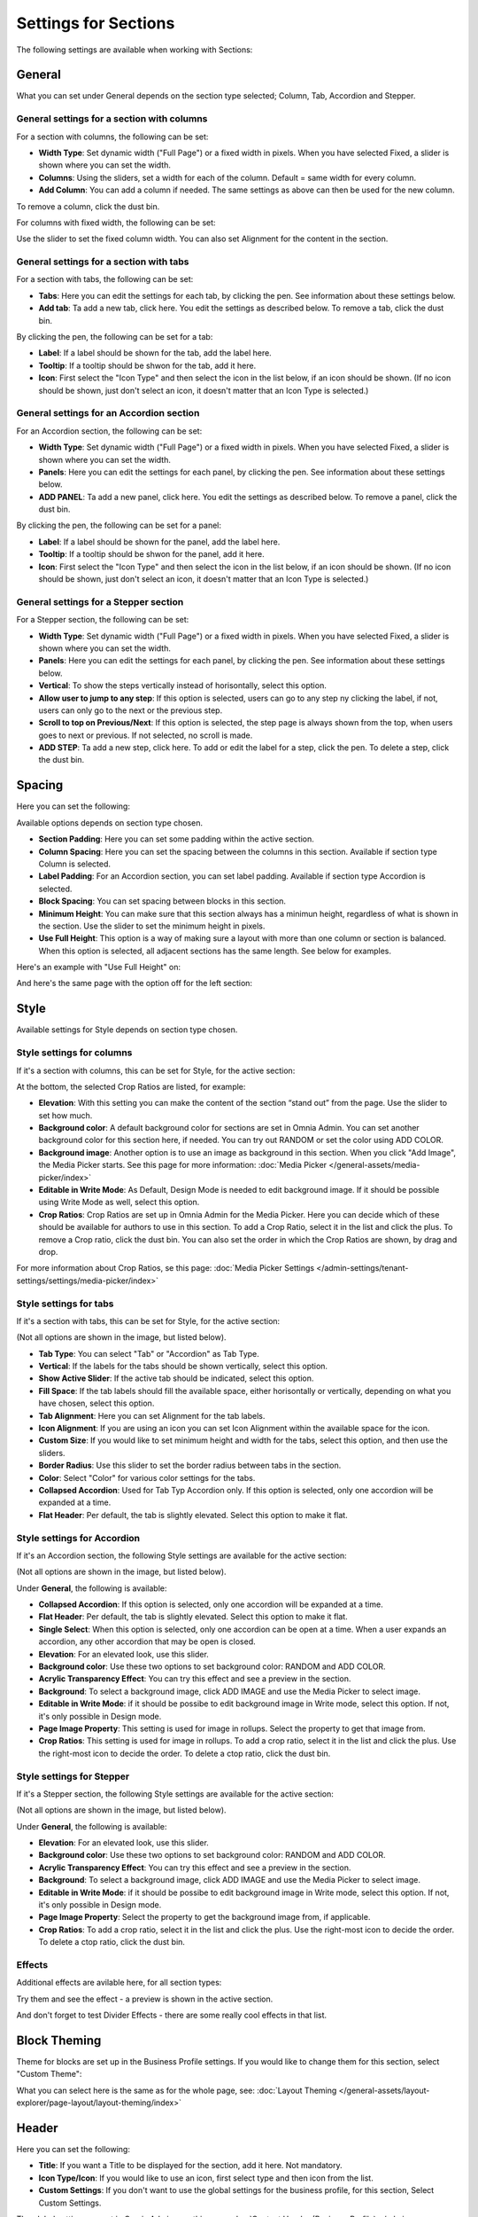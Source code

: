 Settings for Sections
=======================

The following settings are available when working with Sections:

.. image:: section-settings.png

General
**********
What you can set under General depends on the section type selected; Column, Tab, Accordion and Stepper.

General settings for a section with columns
------------------------------------------------
For a section with columns, the following can be set:

.. image:: page-types-general-new3.png

+ **Width Type**: Set dynamic width ("Full Page") or a fixed width in pixels. When you have selected Fixed, a slider is shown where you can set the width.
+ **Columns**: Using the sliders, set a width for each of the column. Default = same width for every column.
+ **Add Column**: You can add a column if needed. The same settings as above can then be used for the new column. 

To remove a column, click the dust bin. 

For columns with fixed width, the following can be set:

.. image:: fixed-width-column.png

Use the slider to set the fixed column width. You can also set Alignment for the content in the section.

General settings for a section with tabs
-----------------------------------------
For a section with tabs, the following can be set:

.. image:: page-types-general-tabs-new.png

+ **Tabs**: Here you can edit the settings for each tab, by clicking the pen. See information about these settings below.
+ **Add tab**: Ta add a new tab, click here. You edit the settings as described below. To remove a tab, click the dust bin. 

By clicking the pen, the following can be set for a tab:

.. image:: page-types-tabs-pen-new.png

+ **Label**: If a label should be shown for the tab, add the label here.
+ **Tooltip**: If a tooltip should be shwon for the tab, add it here.
+ **Icon**: First select the "Icon Type" and then select the icon in the list below, if an icon should be shown. (If no icon should be shown, just don't select an icon, it doesn't matter that an Icon Type is selected.)

General settings for an Accordion section
--------------------------------------------
For an Accordion section, the following can be set:

.. image:: page-types-general-accordion.png

+ **Width Type**: Set dynamic width ("Full Page") or a fixed width in pixels. When you have selected Fixed, a slider is shown where you can set the width.
+ **Panels**: Here you can edit the settings for each panel, by clicking the pen. See information about these settings below.
+ **ADD PANEL**: Ta add a new panel, click here. You edit the settings as described below. To remove a panel, click the dust bin. 

By clicking the pen, the following can be set for a panel:

+ **Label**: If a label should be shown for the panel, add the label here.
+ **Tooltip**: If a tooltip should be shwon for the panel, add it here.
+ **Icon**: First select the "Icon Type" and then select the icon in the list below, if an icon should be shown. (If no icon should be shown, just don't select an icon, it doesn't matter that an Icon Type is selected.)

General settings for a Stepper section
--------------------------------------------
For a Stepper section, the following can be set:

.. image:: page-types-general-stepper.png

+ **Width Type**: Set dynamic width ("Full Page") or a fixed width in pixels. When you have selected Fixed, a slider is shown where you can set the width.
+ **Panels**: Here you can edit the settings for each panel, by clicking the pen. See information about these settings below.
+ **Vertical**: To show the steps vertically instead of horisontally, select this option.
+ **Allow user to jump to any step**: If this option is selected, users can go to any step ny clicking the label, if not, users can only go to the next or the previous step.
+ **Scroll to top on Previous/Next**: If this option is selected, the step page is always shown from the top, when users goes to next or previous. If not selected, no scroll is made.
+ **ADD STEP**: Ta add a new step, click here. To add or edit the label for a step, click the pen. To delete a step, click the dust bin. 

Spacing
***********
Here you can set the following:

.. image:: page-types-spacing-new.png

Available options depends on section type chosen.

+ **Section Padding**: Here you can set some padding within the active section.
+ **Column Spacing**: Here you can set the spacing between the columns in this section. Available if section type Column is selected.
+ **Label Padding**: For an Accordion section, you can set label padding. Available if section type Accordion is selected.
+ **Block Spacing**: You can set spacing between blocks in this section. 
+ **Minimum Height**: You can make sure that this section always has a minimun height, regardless of what is shown in the section. Use the slider to set the minimum height in pixels.
+ **Use Full Height**: This option is a way of making sure a layout with more than one column or section is balanced. When this option is selected, all adjacent sections has the same length. See below for examples.

Here's an example with "Use Full Height" on:

.. image:: full-height-on.png

And here's the same page with the option off for the left section:

.. image:: full-height-off.png

Style
************
Available settings for Style depends on section type chosen.

Style settings for columns
------------------------------
If it's a section with columns, this can be set for Style, for the active section:

.. image:: page-types-style-new2.png

At the bottom, the selected Crop Ratios are listed, for example:

.. image:: page-types-style-crop-ratios.png

+ **Elevation**: With this setting you can make the content of the section “stand out” from the page. Use the slider to set how much.
+ **Background color**: A default background color for sections are set in Omnia Admin. You can set another background color for this section here, if needed. You can try out RANDOM or set the color using ADD COLOR.
+ **Background image**: Another option is to use an image as background in this section. When you click "Add Image", the Media Picker starts. See this page for more information: :doc:`Media Picker </general-assets/media-picker/index>`
+ **Editable in Write Mode**: As Default, Design Mode is needed to edit background image. If it should be possible using Write Mode as well, select this option.
+ **Crop Ratios**: Crop Ratios are set up in Omnia Admin for the Media Picker. Here you can decide which of these should be available for authors to use in this section. To add a Crop Ratio, select it in the list and click the plus. To remove a Crop ratio, click the dust bin. You can also set the order in which the Crop Ratios are shown, by drag and drop.

For more information about Crop Ratios, se this page: :doc:`Media Picker Settings </admin-settings/tenant-settings/settings/media-picker/index>`

Style settings for tabs
--------------------------
If it's a section with tabs, this can be set for Style, for the active section:

.. image:: page-types-style-tabs-new.png

(Not all options are shown in the image, but listed below).

+ **Tab Type**: You can select "Tab" or "Accordion" as Tab Type.
+ **Vertical**: If the labels for the tabs should be shown vertically, select this option.
+ **Show Active Slider**: If the active tab should be indicated, select this option.
+ **Fill Space**: If the tab labels should fill the available space, either horisontally or vertically, depending on what you have chosen, select this option.
+ **Tab Alignment**: Here you can set Alignment for the tab labels.
+ **Icon Alignment**: If you are using an icon you can set Icon Alignment within the available space for the icon.
+ **Custom Size**: If you would like to set minimum height and width for the tabs, select this option, and then use the sliders.
+ **Border Radius**: Use this slider to set the border radius between tabs in the section.
+ **Color**: Select "Color" for various color settings for the tabs. 
+ **Collapsed Accordion**: Used for Tab Typ Accordion only. If this option is selected, only one accordion will be expanded at a time.
+ **Flat Header**: Per default, the tab is slightly elevated. Select this option to make it flat.

Style settings for Accordion
------------------------------
If it's an Accordion section, the following Style settings are available for the active section:

.. image:: page-types-style-accordion.png

(Not all options are shown in the image, but listed below).

Under **General**, the following is available:

+ **Collapsed Accordion**: If this option is selected, only one accordion will be expanded at a time.
+ **Flat Header**: Per default, the tab is slightly elevated. Select this option to make it flat.
+ **Single Select**: When this option is selected, only one accordion can be open at a time. When a user expands an accordion, any other accordion that may be open is closed.
+ **Elevation**: For an elevated look, use this slider.
+ **Background color**: Use these two options to set background color: RANDOM and ADD COLOR.
+ **Acrylic Transparency Effect**: You can try this effect and see a preview in the section. 
+ **Background**: To select a background image, click ADD IMAGE and use the Media Picker to select image.
+ **Editable in Write Mode**: if it should be possibe to edit background image in Write mode, select this option. If not, it's only possible in Design mode.
+ **Page Image Property**: This setting is used for image in rollups. Select the property to get that image from.
+ **Crop Ratios**:  This setting is used for image in rollups. To add a crop ratio, select it in the list and click the plus. Use the right-most icon to decide the order. To delete a ctop ratio, click the dust bin.

Style settings for Stepper
------------------------------
If it's a Stepper section, the following Style settings are available for the active section:

.. image:: page-types-style-stepper-new.png

(Not all options are shown in the image, but listed below).

Under **General**, the following is available:

+ **Elevation**: For an elevated look, use this slider.
+ **Background color**: Use these two options to set background color: RANDOM and ADD COLOR.
+ **Acrylic Transparency Effect**: You can try this effect and see a preview in the section. 
+ **Background**: To select a background image, click ADD IMAGE and use the Media Picker to select image.
+ **Editable in Write Mode**: if it should be possibe to edit background image in Write mode, select this option. If not, it's only possible in Design mode.
+ **Page Image Property**: Select the property to get the background image from, if applicable.
+ **Crop Ratios**: To add a crop ratio, select it in the list and click the plus. Use the right-most icon to decide the order. To delete a ctop ratio, click the dust bin.

Effects
--------
Additional effects are avilable here, for all section types:

.. image:: sections-effects.png

Try them and see the effect - a preview is shown in the active section.

And don't forget to test Divider Effects - there are some really cool effects in that list.

Block Theming
**************
Theme for blocks are set up in the Business Profile settings. If you would like to change them for this section, select "Custom Theme":

.. image:: section-custom-theme.png

What you can select here is the same as for the whole page, see: :doc:`Layout Theming </general-assets/layout-explorer/page-layout/layout-theming/index>`

Header
****************
Here you can set the following:

.. image:: page-types-settings-header-new.png

+ **Title**: If you want a Title to be displayed for the section, add it here. Not mandatory.
+ **Icon Type/Icon**: If you would like to use an icon, first select type and then icon from the list.
+ **Custom Settings**: If you don't want to use the global settings for the business profile, for this section, Select Custom Settings. 

The global settings are set in Omnia Admin, see this page: :doc:`Content Header (Business Profile) </admin-settings/business-group-settings/settings/block-title/index>`

When selecting custom settings, the following is available:

.. image:: page-types-settings-header-custom-new3.png

This is the same settings as Content Header settings for the Business Profile, see the link above.

Targeting
***************
A section can be targeted by using this setting:

.. image:: page-types-settings-targeting-new2.png

Targeting must have been setup in Omnia Admin for this to work, see that section on this page: :doc:`Properties </admin-settings/tenant-settings/properties/index>`

To set up targeting for the section, do the following:

1. Click "Add Targeting Filter".
2. Select Property for Targeting.

.. image:: page-types-settings-targeting-property-new2.png

3. Select one or more children for the property.

.. image:: page-types-settings-targeting-properties-metadata-new2.png

Or:

3. Select "Include Children", to include all children pf the property.

.. image:: page-types-settings-targeting-properties-children-new2.png

4. Click "Add Targeting Filter" to add additional filters.

.. image:: page-types-settings-targeting-additional-new2.png

To remove a targeting filter, just click the X.

Custom CSS
*******************
Here you can use custom CSS styling for the section.

.. image:: page-types-settings-advanced-new4.png

